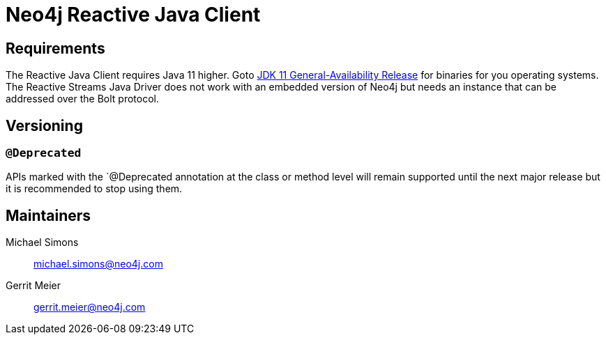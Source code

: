 = Neo4j Reactive Java Client

== Requirements

The Reactive Java Client requires Java 11 higher.
Goto http://jdk.java.net/11/[JDK 11 General-Availability Release] for binaries for you operating systems.
The Reactive Streams Java Driver does not work with an embedded version of Neo4j but needs an instance that can be addressed over the Bolt protocol.

== Versioning

=== `@Deprecated`

APIs marked with the `@Deprecated annotation at the class or method level will remain supported until the next major release but it is recommended to stop using them.

== Maintainers

Michael Simons:: michael.simons@neo4j.com
Gerrit Meier:: gerrit.meier@neo4j.com

